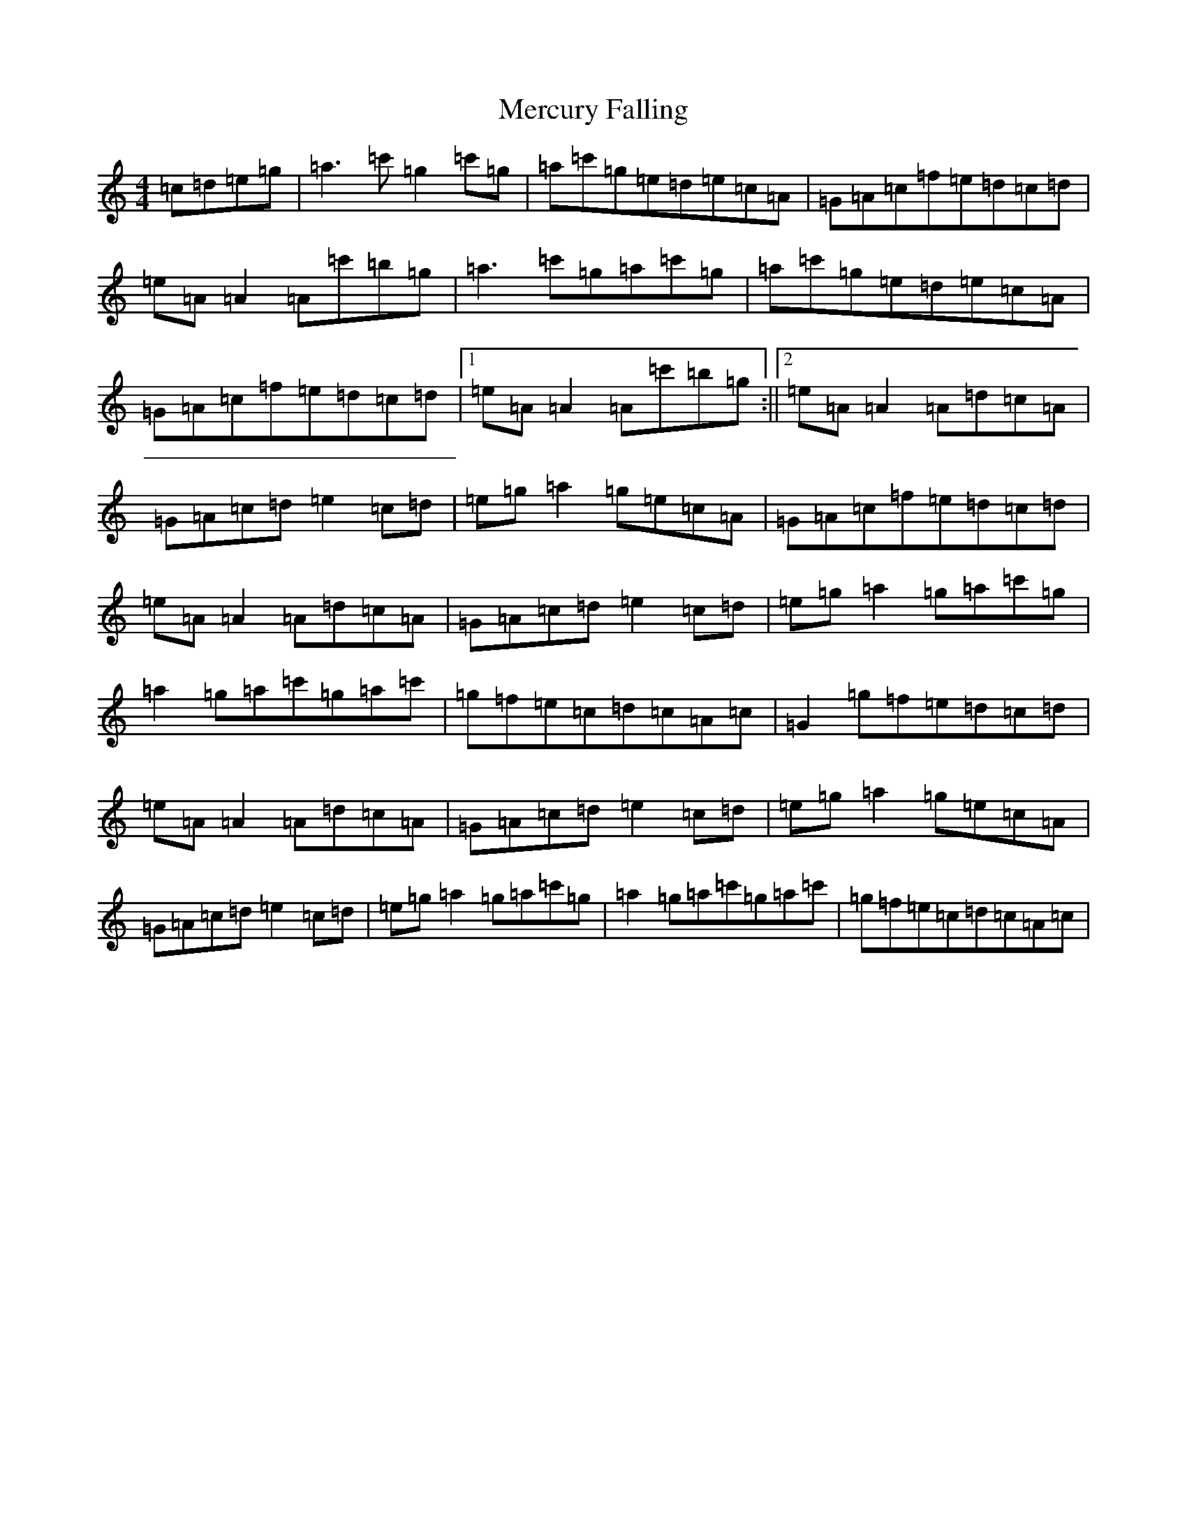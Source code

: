 X: 13929
T: Mercury Falling
S: https://thesession.org/tunes/11910#setting11910
R: reel
M:4/4
L:1/8
K: C Major
=c=d=e=g|=a3=c'=g2=c'=g|=a=c'=g=e=d=e=c=A|=G=A=c=f=e=d=c=d|=e=A=A2=A=c'=b=g|=a3=c'=g=a=c'=g|=a=c'=g=e=d=e=c=A|=G=A=c=f=e=d=c=d|1=e=A=A2=A=c'=b=g:||2=e=A=A2=A=d=c=A|=G=A=c=d=e2=c=d|=e=g=a2=g=e=c=A|=G=A=c=f=e=d=c=d|=e=A=A2=A=d=c=A|=G=A=c=d=e2=c=d|=e=g=a2=g=a=c'=g|=a2=g=a=c'=g=a=c'|=g=f=e=c=d=c=A=c|=G2=g=f=e=d=c=d|=e=A=A2=A=d=c=A|=G=A=c=d=e2=c=d|=e=g=a2=g=e=c=A|=G=A=c=d=e2=c=d|=e=g=a2=g=a=c'=g|=a2=g=a=c'=g=a=c'|=g=f=e=c=d=c=A=c|